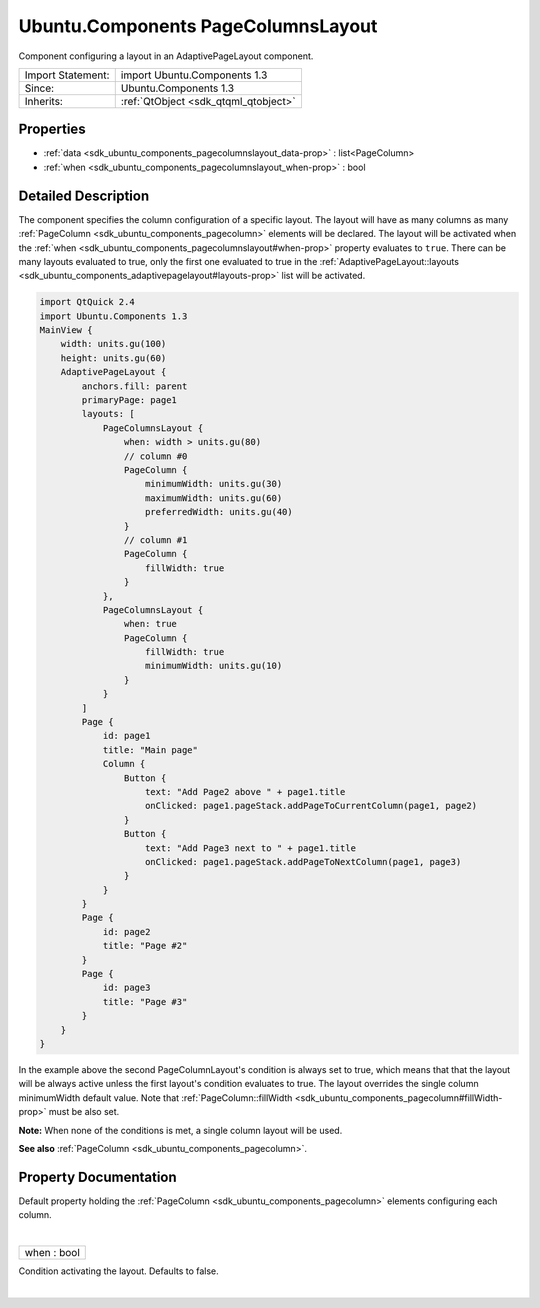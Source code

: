 .. _sdk_ubuntu_components_pagecolumnslayout:
Ubuntu.Components PageColumnsLayout
===================================

Component configuring a layout in an AdaptivePageLayout component.

+--------------------------------------+--------------------------------------+
| Import Statement:                    | import Ubuntu.Components 1.3         |
+--------------------------------------+--------------------------------------+
| Since:                               | Ubuntu.Components 1.3                |
+--------------------------------------+--------------------------------------+
| Inherits:                            | :ref:`QtObject <sdk_qtqml_qtobject>` |
+--------------------------------------+--------------------------------------+

Properties
----------

-  :ref:`data <sdk_ubuntu_components_pagecolumnslayout_data-prop>`
   : list<PageColumn>
-  :ref:`when <sdk_ubuntu_components_pagecolumnslayout_when-prop>`
   : bool

Detailed Description
--------------------

The component specifies the column configuration of a specific layout.
The layout will have as many columns as many
:ref:`PageColumn <sdk_ubuntu_components_pagecolumn>` elements will be
declared. The layout will be activated when the
:ref:`when <sdk_ubuntu_components_pagecolumnslayout#when-prop>` property
evaluates to ``true``. There can be many layouts evaluated to true, only
the first one evaluated to true in the
:ref:`AdaptivePageLayout::layouts <sdk_ubuntu_components_adaptivepagelayout#layouts-prop>`
list will be activated.

.. code:: qml

    import QtQuick 2.4
    import Ubuntu.Components 1.3
    MainView {
        width: units.gu(100)
        height: units.gu(60)
        AdaptivePageLayout {
            anchors.fill: parent
            primaryPage: page1
            layouts: [
                PageColumnsLayout {
                    when: width > units.gu(80)
                    // column #0
                    PageColumn {
                        minimumWidth: units.gu(30)
                        maximumWidth: units.gu(60)
                        preferredWidth: units.gu(40)
                    }
                    // column #1
                    PageColumn {
                        fillWidth: true
                    }
                },
                PageColumnsLayout {
                    when: true
                    PageColumn {
                        fillWidth: true
                        minimumWidth: units.gu(10)
                    }
                }
            ]
            Page {
                id: page1
                title: "Main page"
                Column {
                    Button {
                        text: "Add Page2 above " + page1.title
                        onClicked: page1.pageStack.addPageToCurrentColumn(page1, page2)
                    }
                    Button {
                        text: "Add Page3 next to " + page1.title
                        onClicked: page1.pageStack.addPageToNextColumn(page1, page3)
                    }
                }
            }
            Page {
                id: page2
                title: "Page #2"
            }
            Page {
                id: page3
                title: "Page #3"
            }
        }
    }

In the example above the second PageColumnLayout's condition is always
set to true, which means that that the layout will be always active
unless the first layout's condition evaluates to true. The layout
overrides the single column minimumWidth default value. Note that
:ref:`PageColumn::fillWidth <sdk_ubuntu_components_pagecolumn#fillWidth-prop>`
must be also set.

**Note:** When none of the conditions is met, a single column layout
will be used.

**See also** :ref:`PageColumn <sdk_ubuntu_components_pagecolumn>`.

Property Documentation
----------------------

.. _sdk_ubuntu_components_pagecolumnslayout_data-prop:

+--------------------------------------------------------------------------+
|        \ [default] data :                                                |
| list<:ref:`PageColumn <sdk_ubuntu_components_pagecolumn>`>                  |
+--------------------------------------------------------------------------+

Default property holding the
:ref:`PageColumn <sdk_ubuntu_components_pagecolumn>` elements configuring
each column.

| 

.. _sdk_ubuntu_components_pagecolumnslayout_when-prop:

+--------------------------------------------------------------------------+
|        \ when : bool                                                     |
+--------------------------------------------------------------------------+

Condition activating the layout. Defaults to false.

| 
